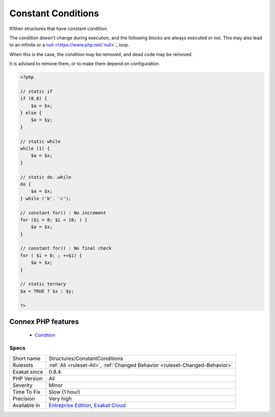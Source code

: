 .. _structures-constantconditions:


.. _constant-conditions:

Constant Conditions
+++++++++++++++++++

.. meta::
	:description:
		Constant Conditions: If/then structures that have constant condition.
	:twitter:card: summary_large_image
	:twitter:site: @exakat
	:twitter:title: Constant Conditions
	:twitter:description: Constant Conditions: If/then structures that have constant condition
	:twitter:creator: @exakat
	:twitter:image:src: https://www.exakat.io/wp-content/uploads/2020/06/logo-exakat.png
	:og:image: https://www.exakat.io/wp-content/uploads/2020/06/logo-exakat.png
	:og:title: Constant Conditions
	:og:type: article
	:og:description: If/then structures that have constant condition
	:og:url: https://exakat.readthedocs.io/en/latest/Reference/Rules/Constant Conditions.html
	:og:locale: en

.. raw:: html


	<script type="application/ld+json">{"@context":"https:\/\/schema.org","@graph":[{"@type":"WebPage","@id":"https:\/\/php-tips.readthedocs.io\/en\/latest\/Reference\/Rules\/Structures\/ConstantConditions.html","url":"https:\/\/php-tips.readthedocs.io\/en\/latest\/Reference\/Rules\/Structures\/ConstantConditions.html","name":"Constant Conditions","isPartOf":{"@id":"https:\/\/www.exakat.io\/"},"datePublished":"Thu, 23 Jan 2025 14:24:26 +0000","dateModified":"Thu, 23 Jan 2025 14:24:26 +0000","description":"If\/then structures that have constant condition","inLanguage":"en-US","potentialAction":[{"@type":"ReadAction","target":["https:\/\/exakat.readthedocs.io\/en\/latest\/Constant Conditions.html"]}]},{"@type":"WebSite","@id":"https:\/\/www.exakat.io\/","url":"https:\/\/www.exakat.io\/","name":"Exakat","description":"Smart PHP static analysis","inLanguage":"en-US"}]}</script>

If/then structures that have constant condition. 

The condition doesn't change during execution, and the following blocks are always executed or not. This may also lead to an infinite or a `null <https://www.php.net/`null <https://www.php.net/null>`_>`_ loop. 

When this is the case, the condition may be removed, and dead code may be removed. 

It is advised to remove them, or to make them depend on configuration.

.. code-block:: php
   
   <?php
   
   // static if
   if (0.8) {
       $a = $x;
   } else {
       $a = $y;
   }
   
   // static while
   while (1) {
       $a = $x;
   }
   
   // static do..while
   do {
       $a = $x;
   } while ('b'. 'c');
   
   // constant for() : No increment
   for ($i = 0; $i < 10; ) {
       $a = $x;
   }
   
   // constant for() : No final check
   for ( $i = 0; ; ++$i) {
       $a = $x;
   }
   
   // static ternary
   $a = TRUE ? $x : $y;
   
   ?>
Connex PHP features
-------------------

  + `Condition <https://php-dictionary.readthedocs.io/en/latest/dictionary/condition.ini.html>`_


Specs
_____

+--------------+-------------------------------------------------------------------------------------------------------------------------+
| Short name   | Structures/ConstantConditions                                                                                           |
+--------------+-------------------------------------------------------------------------------------------------------------------------+
| Rulesets     | :ref:`All <ruleset-All>`, :ref:`Changed Behavior <ruleset-Changed-Behavior>`                                            |
+--------------+-------------------------------------------------------------------------------------------------------------------------+
| Exakat since | 0.8.4                                                                                                                   |
+--------------+-------------------------------------------------------------------------------------------------------------------------+
| PHP Version  | All                                                                                                                     |
+--------------+-------------------------------------------------------------------------------------------------------------------------+
| Severity     | Minor                                                                                                                   |
+--------------+-------------------------------------------------------------------------------------------------------------------------+
| Time To Fix  | Slow (1 hour)                                                                                                           |
+--------------+-------------------------------------------------------------------------------------------------------------------------+
| Precision    | Very high                                                                                                               |
+--------------+-------------------------------------------------------------------------------------------------------------------------+
| Available in | `Entreprise Edition <https://www.exakat.io/entreprise-edition>`_, `Exakat Cloud <https://www.exakat.io/exakat-cloud/>`_ |
+--------------+-------------------------------------------------------------------------------------------------------------------------+


